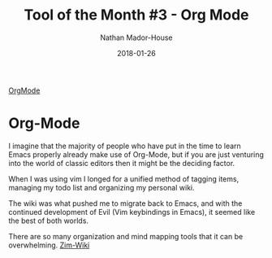 #+TITLE: Tool of the Month #3 - Org Mode
#+AUTHOR: Nathan Mador-House
#+DATE: 2018-01-26
#+CATEGORY: Tool of the month
#+TAGS: Windows Productivity
#+DESCRIPTION: The one stop shop for organization. Prerequisites: Masters in Emacs and Keybindings
#+LANG: en
#+STATUS: published

[[https://orgmode.org/][OrgMode]]

* Org-Mode

I imagine that the majority of people who have put in the time to learn Emacs properly already make use of Org-Mode, but if you are just venturing into the world of classic editors then it might be the deciding factor.

When I was using vim I longed for a unified method of tagging items, managing my todo list and organizing my personal wiki.

The wiki was what pushed me to migrate back to Emacs, and with the continued development of Evil (Vim keybindings in Emacs), it seemed like the best of both worlds.

There are so many organization and mind mapping tools that it can be overwhelming. [[https://www.zim-wiki.org][Zim-Wiki]]
